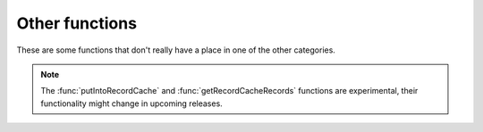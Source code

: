 Other functions
===============

These are some functions that don't really have a place in one of the other categories.

.. function:: getregisteredname(name) -> str

  Returns the shortest domain name based on Mozilla's Public Suffix List.
  In general it will tell you the 'registered domain' for a given name.

  For example ``getregisteredname('www.powerdns.com')`` returns "powerdns.com"

  :param str name: The name to check for.

.. function:: getRecursorThreadId() -> int

  returns an unsigned integer identifying the thread handling the current request.

.. function:: pdnsrandom([upper_bound])

  Get a random number.

  :param int upper_bound: The upper bound. You will get a random number below this upper bound.

.. function:: spawnThread(script)

   .. versionadded:: 5.2.0

   Spawn a new thread running the supplied Lua script in a newly created Lua context.

   :param str script: The pathname of the Lua script to run.

.. note::
     The :func:`putIntoRecordCache` and :func:`getRecordCacheRecords` functions are experimental, their functionality might change in upcoming releases.

.. function:: putIntoRecordCache(dump) -> int

   .. versionadded:: 5.2.0

   Load a record cache dump into the record cache.

   :param str dump: The data in the proprietary format produced by :func:`getRecordCacheRecords`).
   :returns: The number of records inserted into the record cache.

   Some record sets might be skipped, for example when they are already present in the record cache or contain specific information not supported yet by this function.
   If the :program:`Recursor` determines the version of the data is not compatible, it will skip loading and log an error.
   In that case 0 is returned.

.. function:: getRecordCacheRecords(perShard, maxSize) -> str, int

   .. versionadded:: 5.2.0

   Get a record cache dump in proprietary format.

   :param int perShard: The maximum number of record sets to retrieve per shard. Zero is unlimited.
   :param int maxSize: The maximum size of the dump. Zero is unlimited.

   :return: A string representing the record sets and an integer specifying how many record sets were retrieved

   This function will scan the most recently used record sets of each shard, picking at most ``perShard`` record sets per shard and adding them to the result.
   If adding a record set's data to the result would make the result size exceed ``maxSize``, the remainder of the current shard and further remaining shards are skipped.
   The format of the string produced is proprietary.
   The string contains meta information, so the :program:`Recursor` calling :func:`putIntoRecordCache` can check if the data format is compatible.

   Note that setting both limits to zero can produce very large strings. It is wise to set at least one of the limits.
   Additionally, setting ``maxSize`` to zero can lead to less efficient memory management while producing the dump.

